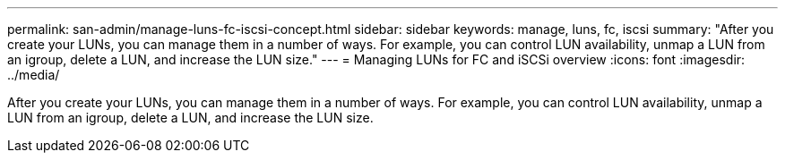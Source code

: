 ---
permalink: san-admin/manage-luns-fc-iscsi-concept.html
sidebar: sidebar
keywords: manage, luns, fc, iscsi
summary: "After you create your LUNs, you can manage them in a number of ways. For example, you can control LUN availability, unmap a LUN from an igroup, delete a LUN, and increase the LUN size."
---
= Managing LUNs for FC and iSCSi overview 
:icons: font
:imagesdir: ../media/

[.lead]
After you create your LUNs, you can manage them in a number of ways. For example, you can control LUN availability, unmap a LUN from an igroup, delete a LUN, and increase the LUN size.
